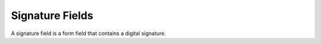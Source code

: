 Signature Fields
================

A signature field is a form field that contains a digital signature.

.. doxygenfile:: libzathura/form-fields/form-field-signature.h
  :project: libzathura
